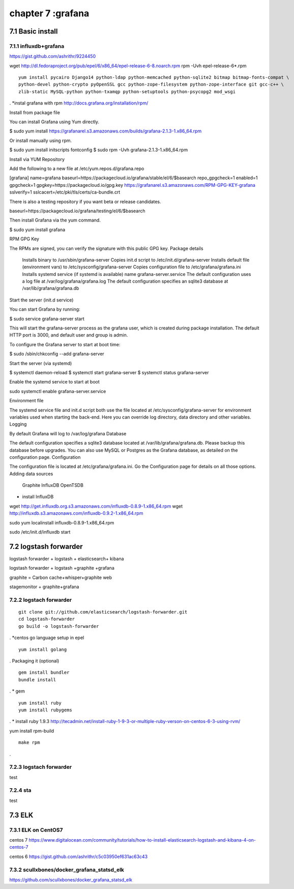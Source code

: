 .. _`LinuxCMD`:

chapter 7 :grafana
============================


7.1 Basic install
------------------------



7.1.1 influxdb+grafana
~~~~~~~~~~~~~~~~~~~~~~~~~~~~~~~~~~~~~~~~~~~

https://gist.github.com/ashrithr/9224450

wget http://dl.fedoraproject.org/pub/epel/6/x86_64/epel-release-6-8.noarch.rpm
rpm -Uvh epel-release-6*.rpm

::

    yum install pycairo Django14 python-ldap python-memcached python-sqlite2 bitmap bitmap-fonts-compat \
    python-devel python-crypto pyOpenSSL gcc python-zope-filesystem python-zope-interface git gcc-c++ \
    zlib-static MySQL-python python-txamqp python-setuptools python-psycopg2 mod_wsgi

.
*instal grafana with rpm
http://docs.grafana.org/installation/rpm/


Install from package file

You can install Grafana using Yum directly.

$ sudo yum install https://grafanarel.s3.amazonaws.com/builds/grafana-2.1.3-1.x86_64.rpm

Or install manually using rpm.

$ sudo yum install initscripts fontconfig
$ sudo rpm -Uvh grafana-2.1.3-1.x86_64.rpm

Install via YUM Repository

Add the following to a new file at /etc/yum.repos.d/grafana.repo

[grafana]
name=grafana
baseurl=https://packagecloud.io/grafana/stable/el/6/$basearch
repo_gpgcheck=1
enabled=1
gpgcheck=1
gpgkey=https://packagecloud.io/gpg.key https://grafanarel.s3.amazonaws.com/RPM-GPG-KEY-grafana
sslverify=1
sslcacert=/etc/pki/tls/certs/ca-bundle.crt

There is also a testing repository if you want beta or release candidates.

baseurl=https://packagecloud.io/grafana/testing/el/6/$basearch

Then install Grafana via the yum command.

$ sudo yum install grafana

RPM GPG Key

The RPMs are signed, you can verify the signature with this public GPG key.
Package details

    Installs binary to /usr/sbin/grafana-server
    Copies init.d script to /etc/init.d/grafana-server
    Installs default file (environment vars) to /etc/sysconfig/grafana-server
    Copies configuration file to /etc/grafana/grafana.ini
    Installs systemd service (if systemd is available) name grafana-server.service
    The default configuration uses a log file at /var/log/grafana/grafana.log
    The default configuration specifies an sqlite3 database at /var/lib/grafana/grafana.db

Start the server (init.d service)

You can start Grafana by running:

$ sudo service grafana-server start

This will start the grafana-server process as the grafana user, which is created during package installation. The default HTTP port is 3000, and default user and group is admin.

To configure the Grafana server to start at boot time:

$ sudo /sbin/chkconfig --add grafana-server

Start the server (via systemd)

$ systemctl daemon-reload
$ systemctl start grafana-server
$ systemctl status grafana-server

Enable the systemd service to start at boot

sudo systemctl enable grafana-server.service

Environment file

The systemd service file and init.d script both use the file located at /etc/sysconfig/grafana-server for environment
variables used when starting the back-end. Here you can override log directory, data directory and other variables.
Logging

By default Grafana will log to /var/log/grafana
Database

The default configuration specifies a sqlite3 database located at /var/lib/grafana/grafana.db. Please backup this
database before upgrades. You can also use MySQL or Postgres as the Grafana database, as detailed on the configuration page.
Configuration

The configuration file is located at /etc/grafana/grafana.ini. Go the Configuration page for details on all those options.
Adding data sources

    Graphite
    InfluxDB
    OpenTSDB


* install InfluxDB

wget http://get.influxdb.org.s3.amazonaws.com/influxdb-0.8.9-1.x86_64.rpm
wget http://influxdb.s3.amazonaws.com/influxdb-0.9.2-1.x86_64.rpm

sudo yum localinstall influxdb-0.8.9-1.x86_64.rpm

sudo /etc/init.d/influxdb start



7.2 logstash forwarder
------------------------
logstash forwarder + logstash + elasticsearch+ kibana

logstash forwarder + logstash +graphite +grafana

graphite = Carbon cache+whisper+graphite web

stagemonitor + graphite+grafana




7.2.2 logstach forwarder
~~~~~~~~~~~~~~~~~~~~~~~~~~~~~~~~~~~~~~~~~~~

::

    git clone git://github.com/elasticsearch/logstash-forwarder.git
    cd logstash-forwarder
    go build -o logstash-forwarder


.
*centos go language setup
in epel

::

    yum install golang
.
Packaging it (optional)
::

    gem install bundler
    bundle install

.
* gem
::

    yum install ruby
    yum install rubygems
.
* install ruby 1.9.3
http://tecadmin.net/install-ruby-1-9-3-or-multiple-ruby-verson-on-centos-6-3-using-rvm/


yum install rpm-build


::

    make rpm
.





7.2.3 logstach forwarder
~~~~~~~~~~~~~~~~~~~~~~~~~~~~~~~~~~~~~~~~~~~

test


7.2.4 sta
~~~~~~~~~~~~~~~~~~~~~~~~~~~~~~~~~~~~~~~~~~~
test


7.3 ELK
------------------------


7.3.1 ELK on CentOS7
~~~~~~~~~~~~~~~~~~~~~~~~~~~~~~~~~~~~~~~~~~~

centos 7
https://www.digitalocean.com/community/tutorials/how-to-install-elasticsearch-logstash-and-kibana-4-on-centos-7

centos 6
https://gist.github.com/ashrithr/c5c03950ef631ac63c43


7.3.2 scullxbones/docker_grafana_statsd_elk
~~~~~~~~~~~~~~~~~~~~~~~~~~~~~~~~~~~~~~~~~~~~~~

https://github.com/scullxbones/docker_grafana_statsd_elk


